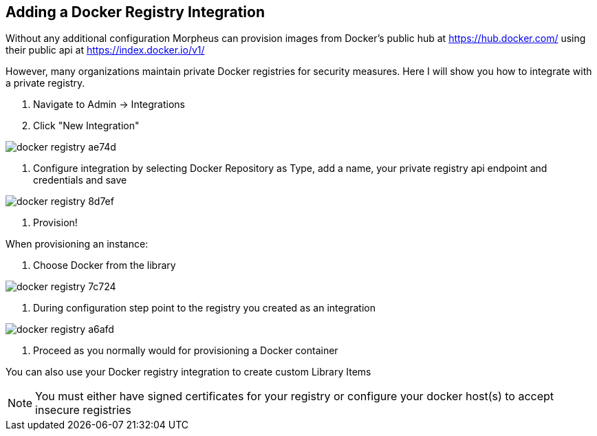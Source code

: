 == Adding a Docker Registry Integration

Without any additional configuration Morpheus can provision images from Docker's public hub at https://hub.docker.com/ using their public api at https://index.docker.io/v1/

However, many organizations maintain private Docker registries for security measures.  Here I will show you how to integrate with a private registry.



1. Navigate to Admin -> Integrations

2. Click "New Integration"

image::images/docker_registry-ae74d.png[]

3. Configure integration by selecting Docker Repository as Type, add a name, your private registry api endpoint and credentials and save

image::images/docker_registry-8d7ef.png[]

4. Provision!

When provisioning an instance:

1. Choose Docker from the library

image::images/docker_registry-7c724.png[]

2. During configuration step point to the registry you created as an integration

image::images/docker_registry-a6afd.png[]

3. Proceed as you normally would for provisioning a Docker container



You can also use your Docker registry integration to create custom Library Items



NOTE: You must either have signed certificates for your registry or configure your docker host(s) to accept insecure registries
